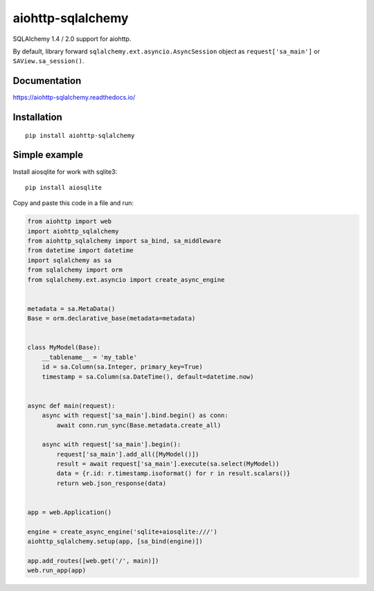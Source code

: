 ==================
aiohttp-sqlalchemy
==================

SQLAlchemy 1.4 / 2.0 support for aiohttp.

By default, library forward ``sqlalchemy.ext.asyncio.AsyncSession`` object as
``request['sa_main']`` or ``SAView.sa_session()``.


Documentation
-------------
https://aiohttp-sqlalchemy.readthedocs.io/


Installation
------------
::

    pip install aiohttp-sqlalchemy


Simple example
--------------
Install aiosqlite for work with sqlite3: ::

  pip install aiosqlite

Copy and paste this code in a file and run:

.. code-block:: python

   from aiohttp import web
   import aiohttp_sqlalchemy
   from aiohttp_sqlalchemy import sa_bind, sa_middleware
   from datetime import datetime
   import sqlalchemy as sa
   from sqlalchemy import orm
   from sqlalchemy.ext.asyncio import create_async_engine


   metadata = sa.MetaData()
   Base = orm.declarative_base(metadata=metadata)


   class MyModel(Base):
       __tablename__ = 'my_table'
       id = sa.Column(sa.Integer, primary_key=True)
       timestamp = sa.Column(sa.DateTime(), default=datetime.now)


   async def main(request):
       async with request['sa_main'].bind.begin() as conn:
           await conn.run_sync(Base.metadata.create_all)

       async with request['sa_main'].begin():
           request['sa_main'].add_all([MyModel()])
           result = await request['sa_main'].execute(sa.select(MyModel))
           data = {r.id: r.timestamp.isoformat() for r in result.scalars()}
           return web.json_response(data)


   app = web.Application()

   engine = create_async_engine('sqlite+aiosqlite:///')
   aiohttp_sqlalchemy.setup(app, [sa_bind(engine)])

   app.add_routes([web.get('/', main)])
   web.run_app(app)
